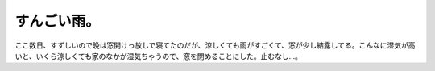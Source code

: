 すんごい雨。
============

ここ数日、すずしいので晩は窓開けっ放しで寝てたのだが、涼しくても雨がすごくて、窓が少し結露してる。こんなに湿気が高いと、いくら涼しくても家のなかが湿気ちゃうので、窓を閉めることにした。止むなし…。






.. author:: default
.. categories:: work
.. tags::
.. comments::
